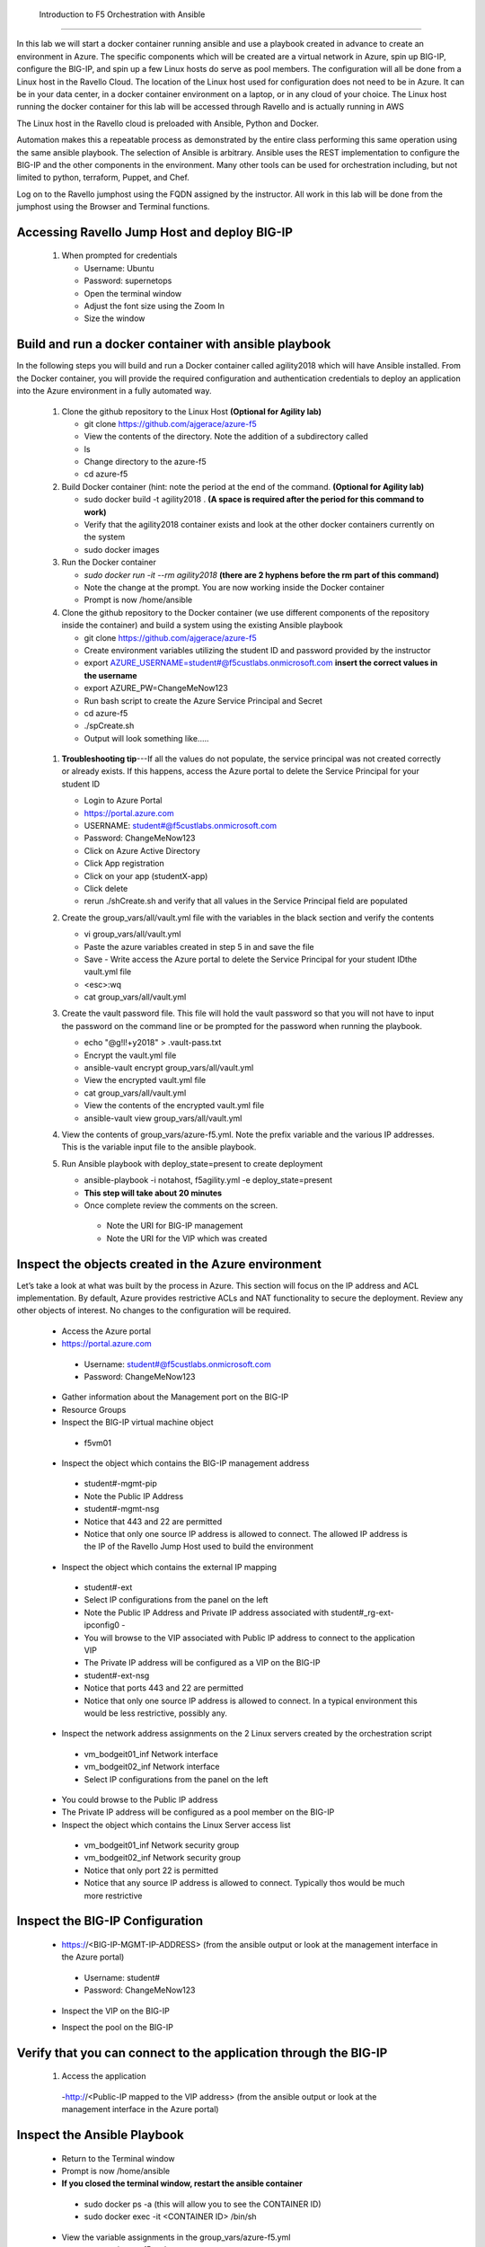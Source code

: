 
 Introduction to F5 Orchestration with Ansible 
==============================================

In this lab we will start a docker container running ansible and use a playbook created in advance to create an environment in Azure. The specific components which will be created are a virtual network in Azure, spin up BIG-IP, configure the BIG-IP, and spin up a few Linux hosts do serve as pool members. The configuration will all be done from a Linux host in the Ravello Cloud. The location of the Linux host used for configuration does not need to be in Azure. It can be in your data center, in a docker container environment on a laptop, or in any cloud of your choice. The Linux host running the docker container for this lab will be accessed through Ravello and is actually running in AWS

The Linux host in the Ravello cloud is preloaded with Ansible, Python and Docker. 

Automation makes this a repeatable process as demonstrated by the entire class performing this same operation using the same ansible playbook. The selection of Ansible is arbitrary. Ansible uses the REST implementation to configure the BIG-IP and the other components in the environment. Many other tools can be used for orchestration including, but not limited to python, terraform, Puppet, and Chef. 

Log on to the Ravello jumphost using the FQDN assigned by the instructor. All work in this lab will be done from the jumphost using the Browser and Terminal functions. 

   |image3|

Accessing Ravello Jump Host and deploy BIG-IP
~~~~~~~~~~~~~~~~~~~~~~~~~~~~~~~~~~~~~~~~~~~~~~~~~~~~~~~~~~~~~~~~~~~~~~~~~~~~~~~~~~~~~~~~~~~~~~~~~~~~

 #. When prompted for credentials

    - Username: Ubuntu
    - Password: supernetops
    - Open the terminal window
    - Adjust the font size using the Zoom In
    - Size the window
   
Build and run a docker container with ansible playbook
~~~~~~~~~~~~~~~~~~~~~~~~~~~~~~~~~~~~~~~~~~~~~~~~~~~~~~~~~~~~~~~~~~~~~~~~~~~~~~~~~~~~~~~~~~~~~~~~~~~~
In the following steps you will build and run a Docker container called agility2018 which will have Ansible installed. From the Docker container, you will provide the required configuration and authentication credentials to deploy an application into the Azure environment in a fully automated way. 

 #. Clone the github repository to the Linux Host **(Optional for Agility lab)**

    - git clone https://github.com/ajgerace/azure-f5 
    - View the contents of the directory. Note the addition of a subdirectory called 
    - ls 
    - Change directory to the azure-f5
    - cd azure-f5
 #. Build Docker container (hint: note the period at the end of the command. **(Optional for Agility lab)**

    - sudo docker build -t agility2018 . **(A space is required after the period for this command to work)**
    - Verify that the agility2018 container exists and look at the other docker containers currently on the system
    - sudo docker images
 #. Run the Docker container

    - `sudo docker run -it --rm agility2018`  **(there are 2 hyphens before the rm part of this command)**
    - Note the change at the prompt. You are now working inside the Docker container
    - Prompt is now /home/ansible
   
 #. Clone the github repository to the Docker container (we use different components of the repository inside the container) and build a system using the existing Ansible playbook

    - git clone https://github.com/ajgerace/azure-f5
    - Create environment variables utilizing the student ID and password provided by the instructor
    - export AZURE_USERNAME=student#@f5custlabs.onmicrosoft.com  **insert the correct values in the username**
    - export AZURE_PW=ChangeMeNow123
    - Run bash script to create the Azure Service Principal and Secret
    - cd azure-f5
    - ./spCreate.sh
    - Output will look something like.....

   |image201|

 #. **Troubleshooting tip**---If all the values do not populate, the service principal was not created correctly or already exists. If this happens, access the Azure portal to delete the Service Principal for your student ID
	 
    - Login to Azure Portal
    - https://portal.azure.com
    - USERNAME: student#@f5custlabs.onmicrosoft.com
    - Password: ChangeMeNow123
    - Click on Azure Active Directory
    - Click App registration
    - Click on your app  (studentX-app)
    - Click delete
    - rerun ./shCreate.sh and verify that all values in the Service Principal field are populated 

 #. Create the group_vars/all/vault.yml file with the variables in the black section and verify the contents

    - vi group_vars/all/vault.yml 
    - Paste the azure variables created in step 5 in and save the file
    - Save - Write access the Azure portal to delete the Service Principal for your student IDthe vault.yml file
    - <esc>:wq
    - cat group_vars/all/vault.yml

 #. Create the vault password file. This file will hold the vault password so that you will not have to input the password on the command line or be prompted for the password when running the playbook.

    - echo "@g!l!+y2018" > .vault-pass.txt
    - Encrypt the vault.yml file
    - ansible-vault encrypt group_vars/all/vault.yml
    - View the encrypted vault.yml file 
    - cat group_vars/all/vault.yml
    - View the contents of the encrypted vault.yml file 
    - ansible-vault view group_vars/all/vault.yml
 #. View the contents of group_vars/azure-f5.yml. Note the prefix variable and the various IP addresses. This is the variable input file to the ansible playbook. 

 #. Run Ansible playbook with deploy_state=present to create deployment

    - ansible-playbook -i notahost, f5agility.yml -e deploy_state=present
    - **This step will take about 20 minutes**
    - Once complete review the comments on the screen. 
     - Note the URI for BIG-IP management
     - Note the URI for the VIP which was created
   |image202|

Inspect the objects created in the Azure environment
~~~~~~~~~~~~~~~~~~~~~~~~~~~~~~~~~~~~~~~~~~~~~~~~~~~~~~~~~~~~~~~~~~~~~~~~~~~~~~~~~~~~~~~~~~~~~~~~~~~~

Let’s take a look at what was built by the process in Azure. This section will focus on the IP address and ACL implementation. By default, Azure provides restrictive ACLs and NAT functionality to secure the deployment.  Review any other objects of interest. No changes to the configuration will be required. 

   - Access the Azure portal
   - https://portal.azure.com 
    - Username: student#@f5custlabs.onmicrosoft.com
    - Password: ChangeMeNow123
   - Gather information about the Management port on the BIG-IP 
   - Resource Groups
   - Inspect the BIG-IP virtual machine object
    - f5vm01
   - Inspect the object which contains the BIG-IP management address
    - student#-mgmt-pip
    - Note the Public IP Address    
    - student#-mgmt-nsg
    - Notice that 443 and 22 are permitted
    - Notice that only one source IP address is allowed to connect. The allowed IP address is the IP of the Ravello Jump Host used to build the environment    
   - Inspect the object which contains the external IP mapping
    - student#-ext
    - Select IP configurations from the panel on the left
    - Note the Public IP Address and Private IP address associated with student#_rg-ext-ipconfig0 -  
    - You will browse to the VIP associated with Public IP address  to connect  to the application VIP
    - The Private IP address will be configured as a VIP on the BIG-IP
    - student#-ext-nsg
    - Notice that ports 443 and 22 are permitted
    - Notice that only one source IP address is allowed to connect. In a typical environment this would be less restrictive, possibly any.
   - Inspect the network  address assignments on the 2 Linux servers created by the orchestration script
    - vm_bodgeit01_inf  	Network interface
    - vm_bodgeit02_inf	Network interface		
    - Select IP configurations from the panel on the left
   - You could  browse to the Public IP address  
   - The Private IP address will be configured as a pool member on the BIG-IP
   - Inspect the object which contains the Linux Server access list
    - vm_bodgeit01_inf  	Network security group
    - vm_bodgeit02_inf	Network security group
    - Notice that only port 22 is permitted
    - Notice that any source IP address is allowed to connect. Typically thos would be much more restrictive


Inspect the BIG-IP Configuration
~~~~~~~~~~~~~~~~~~~~~~~~~~~~~~~~~~~~~~~~~~~~~~~~~~~~~~~~~~~~~~~~~~~~~~~~~~~~~~~~~~~~~~~~~~~~~~~~~~~~

   - https://<BIG-IP-MGMT-IP-ADDRESS> (from the ansible output or look at the management interface in the Azure portal)
    - Username: student#
    - Password: ChangeMeNow123
   - Inspect the VIP on the BIG-IP
   |image203|  
   
   - Inspect the pool on the BIG-IP
   |image204|
Verify that you can connect to the application through the BIG-IP
~~~~~~~~~~~~~~~~~~~~~~~~~~~~~~~~~~~~~~~~~~~~~~~~~~~~~~~~~~~~~~~~~~~~~~~~~~~~~~~~~~~~~~~~~~~~~~~~~~~~

 #. Access the application

   -http://<Public-IP mapped to the VIP address> (from the ansible output or look at the management interface in the Azure portal)


Inspect the Ansible Playbook
~~~~~~~~~~~~~~~~~~~~~~~~~~~~~~~~~~~~~~~~~~~~~~~~~~~~~~~~~~~~~~~~~~~~~~~~~~~~~~~~~~~~~~~~~~~~~~~~~~~~

   - Return to the Terminal window
   - Prompt is now /home/ansible
   - **If you closed the terminal window, restart the ansible container**
    - sudo docker ps -a (this will allow you to see the CONTAINER ID)
    - sudo docker exec -it <CONTAINER ID> /bin/sh
   - View the variable assignments in the group_vars/azure-f5.yml
   - cat group_vars/azure-f5.yml
   - View the f5agility.yml file. This is the Ansible code which controls the execution of the individual playbooks. Playbooks are referred to as roles in this file. 
   - cd azure-f5
   - cat f5agility.yml |more
   - View the directories where the playbooks are stored
    - cd roles
    - ls
   - Inspect a few of the playbooks
    - cd <subdirectory>/tasks
    - cat main.yml | more
    
Add a VIP to the existing Application environment
~~~~~~~~~~~~~~~~~~~~~~~~~~~~~~~~~~~~~~~~~~~~~~~~~~~~~~~~~~~~~~~~~~~~~~~~~~~~~~~~~~~~~~~~~~~~~~~~~~~~
#. In the following steps we will use Ansible to add a Public to Private IP mapping and create an additional VIP on the BIG-IP

    - Return to the Terminal window
    - Navigate to  /home/ansible/azure-f5
    - To add secondary IP to the Azure environment you will run another playbook
    - ansible-playbook -i notahost, f5agility_add_ip.yml -e deploy_state=present
    - To create second vip on the existing BIG-IP you will run another playbook
    - ansible-playbook -i notahost, f5agility_create_vs2.yml -e deploy_state=present
   
#. Let’s take a look at the Ansible Playbooks used to create the objects (Public IP in Azure and a VIP on the BIG_IP) 

    - Inspect the following files from the /home/ansible/azure-f5 directory. The first 4 are used to create the Azure components and the last 3 are used to create the VIP on the BIG-IP

    - f5agility_add_ip.yml
    - group_vars/azure-f5.yml
    - group_vars/ipconfigs.yml
    - roles/add_priv_ip/tasks/main.yml
    - f5agility_create_vs2.yml
    - group_vars/azure-f5.yml
    - roles/create_vs2/tasks/main.yml
#. Let’s take a look at the configuration changes on ther BIG-IP and the Azure environmet

    - Access BIG-IP Management interface
     - Username: student#
     - Password: ChangeMeNow123
    - Local Traffic>>Virtual Servers>>Virtual Server List
    - Note that bodgedit_vs2 is present. IP address 10.0.10.247
    - Access the Azure portal
    - https://portal.azure.com 
     - Username: student#@f5custlabs.onmicrosoft.com
     - Password: ChangeMeNow123
     - Inspect the external network interface in Azure
     - Resource Groups
     - Select your Resource Group  <student#_rg>
     - Inspect the BIG-IP virtual machine Network Interface object
     - student#-ext
     - IP Configurations from the tool list on the left of the screen
     - Note the Public IP associated with 10.0.10.247

Test the newly created VIP
~~~~~~~~~~~~~~~~~~~~~~~~~~

   - Open a new browser window
   - http://<public_IP associated with 10.0.10.247>
   
Destroy the environment and verify that the objects were deleted
~~~~~~~~~~~~~~~~~~~~~~~~~~~~~~~~~~~~~~~~~~~~~~~~~~~~~~~~~~~~~~~~

   - Run the ansible playbook with deploy_state=absent 
   - ansible-playbook f5agility.yml -e deploy_state=absent
   - **This step takes about 15 minutes**
   - Access the Azure portal
   - https://portal.azure.com 
   - Username: student#@f5custlabs.onmicrosoft.com
   - Password: ChangeMeNow123
   - Verify that the Resource group and associated objects is removed



.. |image3| image:: /_static/class4/image3.png
   :width: 3.40625in
   :height: 4.04167in
.. |image202| image:: /_static/class4/image202.png
   :width: 5.40625in
   :height: 2.04167in
.. |image201| image:: /_static/class4/image201.png
   :width: 5.40625in
   :height: 4.04167in
.. |image203| image:: /_static/class4/image203.png
   :width: 5.40625in
   :height: 3.04167in
.. |image204| image:: /_static/class4/image204.png
   :width: 4.94792in
   :height: 6.20833in
.. |image106| image:: /_static/class4/image106.png
   :width: 6.32292in
   :height: 3.05208in
